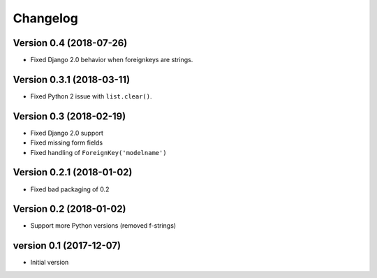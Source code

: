 Changelog
=========

Version 0.4 (2018-07-26)
------------------------

* Fixed Django 2.0 behavior when foreignkeys are strings.


Version 0.3.1 (2018-03-11)
--------------------------

* Fixed Python 2 issue with ``list.clear()``.


Version 0.3 (2018-02-19)
------------------------

* Fixed Django 2.0 support
* Fixed missing form fields
* Fixed handling of ``ForeignKey('modelname')``


Version 0.2.1 (2018-01-02)
------------------------

* Fixed bad packaging of 0.2


Version 0.2 (2018-01-02)
------------------------

* Support more Python versions (removed f-strings)


version 0.1 (2017-12-07)
------------------------

* Initial version
